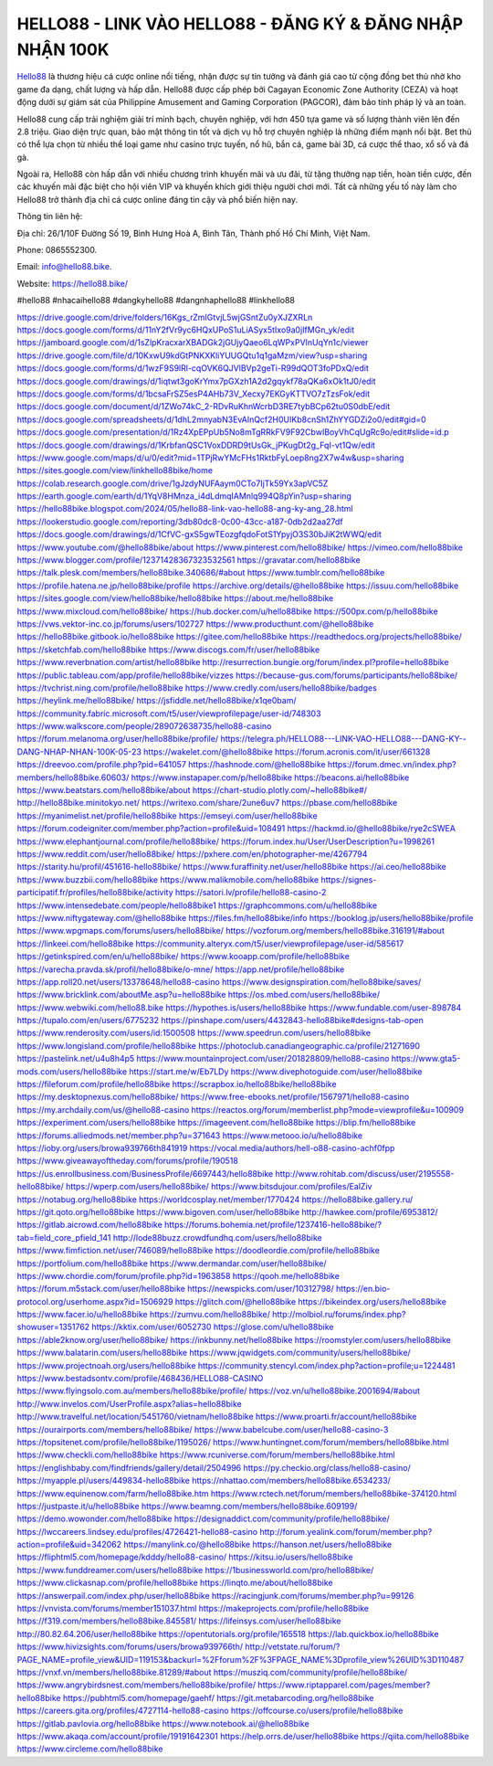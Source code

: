HELLO88 - LINK VÀO HELLO88 - ĐĂNG KÝ & ĐĂNG NHẬP NHẬN 100K
===================================

`Hello88 <https://hello88.bike/>`_ là thương hiệu cá cược online nổi tiếng, nhận được sự tin tưởng và đánh giá cao từ cộng đồng bet thủ nhờ kho game đa dạng, chất lượng và hấp dẫn. Hello88 được cấp phép bởi Cagayan Economic Zone Authority (CEZA) và hoạt động dưới sự giám sát của Philippine Amusement and Gaming Corporation (PAGCOR), đảm bảo tính pháp lý và an toàn.

Hello88 cung cấp trải nghiệm giải trí minh bạch, chuyên nghiệp, với hơn 450 tựa game và số lượng thành viên lên đến 2.8 triệu. Giao diện trực quan, bảo mật thông tin tốt và dịch vụ hỗ trợ chuyên nghiệp là những điểm mạnh nổi bật. Bet thủ có thể lựa chọn từ nhiều thể loại game như casino trực tuyến, nổ hũ, bắn cá, game bài 3D, cá cược thể thao, xổ số và đá gà.

Ngoài ra, Hello88 còn hấp dẫn với nhiều chương trình khuyến mãi và ưu đãi, từ tặng thưởng nạp tiền, hoàn tiền cược, đến các khuyến mãi đặc biệt cho hội viên VIP và khuyến khích giới thiệu người chơi mới. Tất cả những yếu tố này làm cho Hello88 trở thành địa chỉ cá cược online đáng tin cậy và phổ biến hiện nay.

Thông tin liên hệ: 

Địa chỉ: 26/1/10F Đường Số 19, Bình Hưng Hoà A, Bình Tân, Thành phố Hồ Chí Minh, Việt Nam. 

Phone: 0865552300. 

Email: info@hello88.bike. 

Website: `https://hello88.bike/ <https://hello88.bike/>`_

#hello88 #nhacaihello88 #dangkyhello88 #dangnhaphello88 #linkhello88

`https://drive.google.com/drive/folders/16Kgs_rZmIGtvjL5wjGSntZu0yXJZXRLn <https://drive.google.com/drive/folders/16Kgs_rZmIGtvjL5wjGSntZu0yXJZXRLn>`_
`https://docs.google.com/forms/d/11nY2fVr9yc6HQxUPoS1uLiASyx5tIxo9a0jIfMGn_yk/edit <https://docs.google.com/forms/d/11nY2fVr9yc6HQxUPoS1uLiASyx5tIxo9a0jIfMGn_yk/edit>`_
`https://jamboard.google.com/d/1sZlpKracxarXBADGk2jGUjyQaeo6LqWPxPVInUqYn1c/viewer <https://jamboard.google.com/d/1sZlpKracxarXBADGk2jGUjyQaeo6LqWPxPVInUqYn1c/viewer>`_
`https://drive.google.com/file/d/10KxwU9kdGtPNKXKliYUUGQtu1q1gaMzm/view?usp=sharing <https://drive.google.com/file/d/10KxwU9kdGtPNKXKliYUUGQtu1q1gaMzm/view?usp=sharing>`_
`https://docs.google.com/forms/d/1wzF9S9lRl-cqOVK6QJVlBVp2geTi-R99dQOT3foPDxQ/edit <https://docs.google.com/forms/d/1wzF9S9lRl-cqOVK6QJVlBVp2geTi-R99dQOT3foPDxQ/edit>`_
`https://docs.google.com/drawings/d/1iqtwt3goKrYmx7pGXzh1A2d2gqykf78aQKa6xOk1tJ0/edit <https://docs.google.com/drawings/d/1iqtwt3goKrYmx7pGXzh1A2d2gqykf78aQKa6xOk1tJ0/edit>`_
`https://docs.google.com/forms/d/1bcsaFrSZ5esP4AHb73V_Xecxy7EKGyKTTVO7zTzsFok/edit <https://docs.google.com/forms/d/1bcsaFrSZ5esP4AHb73V_Xecxy7EKGyKTTVO7zTzsFok/edit>`_
`https://docs.google.com/document/d/1ZWo74kC_2-RDvRuKhnWcrbD3RE7tybBCp62tu0S0dbE/edit <https://docs.google.com/document/d/1ZWo74kC_2-RDvRuKhnWcrbD3RE7tybBCp62tu0S0dbE/edit>`_
`https://docs.google.com/spreadsheets/d/1dhL2mnyabN3EvAInQcf2H0UIKb8cnSh1ZhYYGDZi2o0/edit#gid=0 <https://docs.google.com/spreadsheets/d/1dhL2mnyabN3EvAInQcf2H0UIKb8cnSh1ZhYYGDZi2o0/edit#gid=0>`_
`https://docs.google.com/presentation/d/1Rz4XpEPpUb5No8mTgRRkFV9F92CbwIBoyVhCqUgRc9o/edit#slide=id.p <https://docs.google.com/presentation/d/1Rz4XpEPpUb5No8mTgRRkFV9F92CbwIBoyVhCqUgRc9o/edit#slide=id.p>`_
`https://docs.google.com/drawings/d/1KrbfanQSC1VoxDDRD9tUsGk_jPKugDt2g_FqI-vt1Qw/edit <https://docs.google.com/drawings/d/1KrbfanQSC1VoxDDRD9tUsGk_jPKugDt2g_FqI-vt1Qw/edit>`_
`https://www.google.com/maps/d/u/0/edit?mid=1TPjRwYMcFHs1RktbFyLoep8ng2X7w4w&usp=sharing <https://www.google.com/maps/d/u/0/edit?mid=1TPjRwYMcFHs1RktbFyLoep8ng2X7w4w&usp=sharing>`_
`https://sites.google.com/view/linkhello88bike/home <https://sites.google.com/view/linkhello88bike/home>`_
`https://colab.research.google.com/drive/1gJzdyNUFAaym0CTo7IjTk59Yx3apVC5Z <https://colab.research.google.com/drive/1gJzdyNUFAaym0CTo7IjTk59Yx3apVC5Z>`_
`https://earth.google.com/earth/d/1YqV8HMnza_i4dLdmqIAMnlq994Q8pYin?usp=sharing <https://earth.google.com/earth/d/1YqV8HMnza_i4dLdmqIAMnlq994Q8pYin?usp=sharing>`_
`https://hello88bike.blogspot.com/2024/05/hello88-link-vao-hello88-ang-ky-ang_28.html <https://hello88bike.blogspot.com/2024/05/hello88-link-vao-hello88-ang-ky-ang_28.html>`_
`https://lookerstudio.google.com/reporting/3db80dc8-0c00-43cc-a187-0db2d2aa27df <https://lookerstudio.google.com/reporting/3db80dc8-0c00-43cc-a187-0db2d2aa27df>`_
`https://docs.google.com/drawings/d/1CfVC-gxS5gwTEozgfqdoFotS1YpyjO3S30bJiK2tWWQ/edit <https://docs.google.com/drawings/d/1CfVC-gxS5gwTEozgfqdoFotS1YpyjO3S30bJiK2tWWQ/edit>`_
`https://www.youtube.com/@hello88bike/about <https://www.youtube.com/@hello88bike/about>`_
`https://www.pinterest.com/hello88bike/ <https://www.pinterest.com/hello88bike/>`_
`https://vimeo.com/hello88bike <https://vimeo.com/hello88bike>`_
`https://www.blogger.com/profile/12371428367323532561 <https://www.blogger.com/profile/12371428367323532561>`_
`https://gravatar.com/hello88bike <https://gravatar.com/hello88bike>`_
`https://talk.plesk.com/members/hello88bike.340686/#about <https://talk.plesk.com/members/hello88bike.340686/#about>`_
`https://www.tumblr.com/hello88bike <https://www.tumblr.com/hello88bike>`_
`https://profile.hatena.ne.jp/hello88bike/profile <https://profile.hatena.ne.jp/hello88bike/profile>`_
`https://archive.org/details/@hello88bike <https://archive.org/details/@hello88bike>`_
`https://issuu.com/hello88bike <https://issuu.com/hello88bike>`_
`https://sites.google.com/view/hello88bike/hello88bike <https://sites.google.com/view/hello88bike/hello88bike>`_
`https://about.me/hello88bike <https://about.me/hello88bike>`_
`https://www.mixcloud.com/hello88bike/ <https://www.mixcloud.com/hello88bike/>`_
`https://hub.docker.com/u/hello88bike <https://hub.docker.com/u/hello88bike>`_
`https://500px.com/p/hello88bike <https://500px.com/p/hello88bike>`_
`https://vws.vektor-inc.co.jp/forums/users/102727 <https://vws.vektor-inc.co.jp/forums/users/102727>`_
`https://www.producthunt.com/@hello88bike <https://www.producthunt.com/@hello88bike>`_
`https://hello88bike.gitbook.io/hello88bike <https://hello88bike.gitbook.io/hello88bike>`_
`https://gitee.com/hello88bike <https://gitee.com/hello88bike>`_
`https://readthedocs.org/projects/hello88bike/ <https://readthedocs.org/projects/hello88bike/>`_
`https://sketchfab.com/hello88bike <https://sketchfab.com/hello88bike>`_
`https://www.discogs.com/fr/user/hello88bike <https://www.discogs.com/fr/user/hello88bike>`_
`https://www.reverbnation.com/artist/hello88bike <https://www.reverbnation.com/artist/hello88bike>`_
`http://resurrection.bungie.org/forum/index.pl?profile=hello88bike <http://resurrection.bungie.org/forum/index.pl?profile=hello88bike>`_
`https://public.tableau.com/app/profile/hello88bike/vizzes <https://public.tableau.com/app/profile/hello88bike/vizzes>`_
`https://because-gus.com/forums/participants/hello88bike/ <https://because-gus.com/forums/participants/hello88bike/>`_
`https://tvchrist.ning.com/profile/hello88bike <https://tvchrist.ning.com/profile/hello88bike>`_
`https://www.credly.com/users/hello88bike/badges <https://www.credly.com/users/hello88bike/badges>`_
`https://heylink.me/hello88bike/ <https://heylink.me/hello88bike/>`_
`https://jsfiddle.net/hello88bike/x1qe0bam/ <https://jsfiddle.net/hello88bike/x1qe0bam/>`_
`https://community.fabric.microsoft.com/t5/user/viewprofilepage/user-id/748303 <https://community.fabric.microsoft.com/t5/user/viewprofilepage/user-id/748303>`_
`https://www.walkscore.com/people/289072638735/hello88-casino <https://www.walkscore.com/people/289072638735/hello88-casino>`_
`https://forum.melanoma.org/user/hello88bike/profile/ <https://forum.melanoma.org/user/hello88bike/profile/>`_
`https://telegra.ph/HELLO88---LINK-VAO-HELLO88---DANG-KY--DANG-NHAP-NHAN-100K-05-23 <https://telegra.ph/HELLO88---LINK-VAO-HELLO88---DANG-KY--DANG-NHAP-NHAN-100K-05-23>`_
`https://wakelet.com/@hello88bike <https://wakelet.com/@hello88bike>`_
`https://forum.acronis.com/it/user/661328 <https://forum.acronis.com/it/user/661328>`_
`https://dreevoo.com/profile.php?pid=641057 <https://dreevoo.com/profile.php?pid=641057>`_
`https://hashnode.com/@hello88bike <https://hashnode.com/@hello88bike>`_
`https://forum.dmec.vn/index.php?members/hello88bike.60603/ <https://forum.dmec.vn/index.php?members/hello88bike.60603/>`_
`https://www.instapaper.com/p/hello88bike <https://www.instapaper.com/p/hello88bike>`_
`https://beacons.ai/hello88bike <https://beacons.ai/hello88bike>`_
`https://www.beatstars.com/hello88bike/about <https://www.beatstars.com/hello88bike/about>`_
`https://chart-studio.plotly.com/~hello88bike#/ <https://chart-studio.plotly.com/~hello88bike#/>`_
`http://hello88bike.minitokyo.net/ <http://hello88bike.minitokyo.net/>`_
`https://writexo.com/share/2une6uv7 <https://writexo.com/share/2une6uv7>`_
`https://pbase.com/hello88bike <https://pbase.com/hello88bike>`_
`https://myanimelist.net/profile/hello88bike <https://myanimelist.net/profile/hello88bike>`_
`https://emseyi.com/user/hello88bike <https://emseyi.com/user/hello88bike>`_
`https://forum.codeigniter.com/member.php?action=profile&uid=108491 <https://forum.codeigniter.com/member.php?action=profile&uid=108491>`_
`https://hackmd.io/@hello88bike/rye2cSWEA <https://hackmd.io/@hello88bike/rye2cSWEA>`_
`https://www.elephantjournal.com/profile/hello88bike/ <https://www.elephantjournal.com/profile/hello88bike/>`_
`https://forum.index.hu/User/UserDescription?u=1998261 <https://forum.index.hu/User/UserDescription?u=1998261>`_
`https://www.reddit.com/user/hello88bike/ <https://www.reddit.com/user/hello88bike/>`_
`https://pxhere.com/en/photographer-me/4267794 <https://pxhere.com/en/photographer-me/4267794>`_
`https://starity.hu/profil/451616-hello88bike/ <https://starity.hu/profil/451616-hello88bike/>`_
`https://www.furaffinity.net/user/hello88bike <https://www.furaffinity.net/user/hello88bike>`_
`https://ai.ceo/hello88bike <https://ai.ceo/hello88bike>`_
`https://www.buzzbii.com/hello88bike <https://www.buzzbii.com/hello88bike>`_
`https://www.malikmobile.com/hello88bike <https://www.malikmobile.com/hello88bike>`_
`https://signes-participatif.fr/profiles/hello88bike/activity <https://signes-participatif.fr/profiles/hello88bike/activity>`_
`https://satori.lv/profile/hello88-casino-2 <https://satori.lv/profile/hello88-casino-2>`_
`https://www.intensedebate.com/people/hello88bike1 <https://www.intensedebate.com/people/hello88bike1>`_
`https://graphcommons.com/u/hello88bike <https://graphcommons.com/u/hello88bike>`_
`https://www.niftygateway.com/@hello88bike <https://www.niftygateway.com/@hello88bike>`_
`https://files.fm/hello88bike/info <https://files.fm/hello88bike/info>`_
`https://booklog.jp/users/hello88bike/profile <https://booklog.jp/users/hello88bike/profile>`_
`https://www.wpgmaps.com/forums/users/hello88bike/ <https://www.wpgmaps.com/forums/users/hello88bike/>`_
`https://vozforum.org/members/hello88bike.316191/#about <https://vozforum.org/members/hello88bike.316191/#about>`_
`https://linkeei.com/hello88bike <https://linkeei.com/hello88bike>`_
`https://community.alteryx.com/t5/user/viewprofilepage/user-id/585617 <https://community.alteryx.com/t5/user/viewprofilepage/user-id/585617>`_
`https://getinkspired.com/en/u/hello88bike/ <https://getinkspired.com/en/u/hello88bike/>`_
`https://www.kooapp.com/profile/hello88bike <https://www.kooapp.com/profile/hello88bike>`_
`https://varecha.pravda.sk/profil/hello88bike/o-mne/ <https://varecha.pravda.sk/profil/hello88bike/o-mne/>`_
`https://app.net/profile/hello88bike <https://app.net/profile/hello88bike>`_
`https://app.roll20.net/users/13378648/hello88-casino <https://app.roll20.net/users/13378648/hello88-casino>`_
`https://www.designspiration.com/hello88bike/saves/ <https://www.designspiration.com/hello88bike/saves/>`_
`https://www.bricklink.com/aboutMe.asp?u=hello88bike <https://www.bricklink.com/aboutMe.asp?u=hello88bike>`_
`https://os.mbed.com/users/hello88bike/ <https://os.mbed.com/users/hello88bike/>`_
`https://www.webwiki.com/hello88.bike <https://www.webwiki.com/hello88.bike>`_
`https://hypothes.is/users/hello88bike <https://hypothes.is/users/hello88bike>`_
`https://www.fundable.com/user-898784 <https://www.fundable.com/user-898784>`_
`https://tupalo.com/en/users/6775232 <https://tupalo.com/en/users/6775232>`_
`https://pinshape.com/users/4432843-hello88bike#designs-tab-open <https://pinshape.com/users/4432843-hello88bike#designs-tab-open>`_
`https://www.renderosity.com/users/id:1500508 <https://www.renderosity.com/users/id:1500508>`_
`https://www.speedrun.com/users/hello88bike <https://www.speedrun.com/users/hello88bike>`_
`https://www.longisland.com/profile/hello88bike <https://www.longisland.com/profile/hello88bike>`_
`https://photoclub.canadiangeographic.ca/profile/21271690 <https://photoclub.canadiangeographic.ca/profile/21271690>`_
`https://pastelink.net/u4u8h4p5 <https://pastelink.net/u4u8h4p5>`_
`https://www.mountainproject.com/user/201828809/hello88-casino <https://www.mountainproject.com/user/201828809/hello88-casino>`_
`https://www.gta5-mods.com/users/hello88bike <https://www.gta5-mods.com/users/hello88bike>`_
`https://start.me/w/Eb7LDy <https://start.me/w/Eb7LDy>`_
`https://www.divephotoguide.com/user/hello88bike <https://www.divephotoguide.com/user/hello88bike>`_
`https://fileforum.com/profile/hello88bike <https://fileforum.com/profile/hello88bike>`_
`https://scrapbox.io/hello88bike/hello88bike <https://scrapbox.io/hello88bike/hello88bike>`_
`https://my.desktopnexus.com/hello88bike/ <https://my.desktopnexus.com/hello88bike/>`_
`https://www.free-ebooks.net/profile/1567971/hello88-casino <https://www.free-ebooks.net/profile/1567971/hello88-casino>`_
`https://my.archdaily.com/us/@hello88-casino <https://my.archdaily.com/us/@hello88-casino>`_
`https://reactos.org/forum/memberlist.php?mode=viewprofile&u=100909 <https://reactos.org/forum/memberlist.php?mode=viewprofile&u=100909>`_
`https://experiment.com/users/hello88bike <https://experiment.com/users/hello88bike>`_
`https://imageevent.com/hello88bike <https://imageevent.com/hello88bike>`_
`https://blip.fm/hello88bike <https://blip.fm/hello88bike>`_
`https://forums.alliedmods.net/member.php?u=371643 <https://forums.alliedmods.net/member.php?u=371643>`_
`https://www.metooo.io/u/hello88bike <https://www.metooo.io/u/hello88bike>`_
`https://ioby.org/users/browa939766th841919 <https://ioby.org/users/browa939766th841919>`_
`https://vocal.media/authors/hell-o88-casino-achf0fpp <https://vocal.media/authors/hell-o88-casino-achf0fpp>`_
`https://www.giveawayoftheday.com/forums/profile/190518 <https://www.giveawayoftheday.com/forums/profile/190518>`_
`https://us.enrollbusiness.com/BusinessProfile/6697443/hello88bike <https://us.enrollbusiness.com/BusinessProfile/6697443/hello88bike>`_
`http://www.rohitab.com/discuss/user/2195558-hello88bike/ <http://www.rohitab.com/discuss/user/2195558-hello88bike/>`_
`https://wperp.com/users/hello88bike/ <https://wperp.com/users/hello88bike/>`_
`https://www.bitsdujour.com/profiles/EalZiv <https://www.bitsdujour.com/profiles/EalZiv>`_
`https://notabug.org/hello88bike <https://notabug.org/hello88bike>`_
`https://worldcosplay.net/member/1770424 <https://worldcosplay.net/member/1770424>`_
`https://hello88bike.gallery.ru/ <https://hello88bike.gallery.ru/>`_
`https://git.qoto.org/hello88bike <https://git.qoto.org/hello88bike>`_
`https://www.bigoven.com/user/hello88bike <https://www.bigoven.com/user/hello88bike>`_
`http://hawkee.com/profile/6953812/ <http://hawkee.com/profile/6953812/>`_
`https://gitlab.aicrowd.com/hello88bike <https://gitlab.aicrowd.com/hello88bike>`_
`https://forums.bohemia.net/profile/1237416-hello88bike/?tab=field_core_pfield_141 <https://forums.bohemia.net/profile/1237416-hello88bike/?tab=field_core_pfield_141>`_
`http://lode88buzz.crowdfundhq.com/users/hello88bike <http://lode88buzz.crowdfundhq.com/users/hello88bike>`_
`https://www.fimfiction.net/user/746089/hello88bike <https://www.fimfiction.net/user/746089/hello88bike>`_
`https://doodleordie.com/profile/hello88bike <https://doodleordie.com/profile/hello88bike>`_
`https://portfolium.com/hello88bike <https://portfolium.com/hello88bike>`_
`https://www.dermandar.com/user/hello88bike/ <https://www.dermandar.com/user/hello88bike/>`_
`https://www.chordie.com/forum/profile.php?id=1963858 <https://www.chordie.com/forum/profile.php?id=1963858>`_
`https://qooh.me/hello88bike <https://qooh.me/hello88bike>`_
`https://forum.m5stack.com/user/hello88bike <https://forum.m5stack.com/user/hello88bike>`_
`https://newspicks.com/user/10312798/ <https://newspicks.com/user/10312798/>`_
`https://en.bio-protocol.org/userhome.aspx?id=1506929 <https://en.bio-protocol.org/userhome.aspx?id=1506929>`_
`https://glitch.com/@hello88bike <https://glitch.com/@hello88bike>`_
`https://bikeindex.org/users/hello88bike <https://bikeindex.org/users/hello88bike>`_
`https://www.facer.io/u/hello88bike <https://www.facer.io/u/hello88bike>`_
`https://zumvu.com/hello88bike/ <https://zumvu.com/hello88bike/>`_
`http://molbiol.ru/forums/index.php?showuser=1351762 <http://molbiol.ru/forums/index.php?showuser=1351762>`_
`https://kktix.com/user/6052730 <https://kktix.com/user/6052730>`_
`https://glose.com/u/hello88bike <https://glose.com/u/hello88bike>`_
`https://able2know.org/user/hello88bike/ <https://able2know.org/user/hello88bike/>`_
`https://inkbunny.net/hello88bike <https://inkbunny.net/hello88bike>`_
`https://roomstyler.com/users/hello88bike <https://roomstyler.com/users/hello88bike>`_
`https://www.balatarin.com/users/hello88bike <https://www.balatarin.com/users/hello88bike>`_
`https://www.jqwidgets.com/community/users/hello88bike/ <https://www.jqwidgets.com/community/users/hello88bike/>`_
`https://www.projectnoah.org/users/hello88bike <https://www.projectnoah.org/users/hello88bike>`_
`https://community.stencyl.com/index.php?action=profile;u=1224481 <https://community.stencyl.com/index.php?action=profile;u=1224481>`_
`https://www.bestadsontv.com/profile/468436/HELLO88-CASINO <https://www.bestadsontv.com/profile/468436/HELLO88-CASINO>`_
`https://www.flyingsolo.com.au/members/hello88bike/profile/ <https://www.flyingsolo.com.au/members/hello88bike/profile/>`_
`https://voz.vn/u/hello88bike.2001694/#about <https://voz.vn/u/hello88bike.2001694/#about>`_
`http://www.invelos.com/UserProfile.aspx?alias=hello88bike <http://www.invelos.com/UserProfile.aspx?alias=hello88bike>`_
`http://www.travelful.net/location/5451760/vietnam/hello88bike <http://www.travelful.net/location/5451760/vietnam/hello88bike>`_
`https://www.proarti.fr/account/hello88bike <https://www.proarti.fr/account/hello88bike>`_
`https://ourairports.com/members/hello88bike/ <https://ourairports.com/members/hello88bike/>`_
`https://www.babelcube.com/user/hello88-casino-3 <https://www.babelcube.com/user/hello88-casino-3>`_
`https://topsitenet.com/profile/hello88bike/1195026/ <https://topsitenet.com/profile/hello88bike/1195026/>`_
`https://www.huntingnet.com/forum/members/hello88bike.html <https://www.huntingnet.com/forum/members/hello88bike.html>`_
`https://www.checkli.com/hello88bike <https://www.checkli.com/hello88bike>`_
`https://www.rcuniverse.com/forum/members/hello88bike.html <https://www.rcuniverse.com/forum/members/hello88bike.html>`_
`https://englishbaby.com/findfriends/gallery/detail/2504996 <https://englishbaby.com/findfriends/gallery/detail/2504996>`_
`https://py.checkio.org/class/hello88-casino/ <https://py.checkio.org/class/hello88-casino/>`_
`https://myapple.pl/users/449834-hello88bike <https://myapple.pl/users/449834-hello88bike>`_
`https://nhattao.com/members/hello88bike.6534233/ <https://nhattao.com/members/hello88bike.6534233/>`_
`https://www.equinenow.com/farm/hello88bike.htm <https://www.equinenow.com/farm/hello88bike.htm>`_
`https://www.rctech.net/forum/members/hello88bike-374120.html <https://www.rctech.net/forum/members/hello88bike-374120.html>`_
`https://justpaste.it/u/hello88bike <https://justpaste.it/u/hello88bike>`_
`https://www.beamng.com/members/hello88bike.609199/ <https://www.beamng.com/members/hello88bike.609199/>`_
`https://demo.wowonder.com/hello88bike <https://demo.wowonder.com/hello88bike>`_
`https://designaddict.com/community/profile/hello88bike/ <https://designaddict.com/community/profile/hello88bike/>`_
`https://lwccareers.lindsey.edu/profiles/4726421-hello88-casino <https://lwccareers.lindsey.edu/profiles/4726421-hello88-casino>`_
`http://forum.yealink.com/forum/member.php?action=profile&uid=342062 <http://forum.yealink.com/forum/member.php?action=profile&uid=342062>`_
`https://manylink.co/@hello88bike <https://manylink.co/@hello88bike>`_
`https://hanson.net/users/hello88bike <https://hanson.net/users/hello88bike>`_
`https://fliphtml5.com/homepage/kdddy/hello88-casino/ <https://fliphtml5.com/homepage/kdddy/hello88-casino/>`_
`https://kitsu.io/users/hello88bike <https://kitsu.io/users/hello88bike>`_
`https://www.funddreamer.com/users/hello88bike <https://www.funddreamer.com/users/hello88bike>`_
`https://1businessworld.com/pro/hello88bike/ <https://1businessworld.com/pro/hello88bike/>`_
`https://www.clickasnap.com/profile/hello88bike <https://www.clickasnap.com/profile/hello88bike>`_
`https://linqto.me/about/hello88bike <https://linqto.me/about/hello88bike>`_
`https://answerpail.com/index.php/user/hello88bike <https://answerpail.com/index.php/user/hello88bike>`_
`https://racingjunk.com/forums/member.php?u=99126 <https://racingjunk.com/forums/member.php?u=99126>`_
`https://vnvista.com/forums/member151037.html <https://vnvista.com/forums/member151037.html>`_
`https://makeprojects.com/profile/hello88bike <https://makeprojects.com/profile/hello88bike>`_
`https://f319.com/members/hello88bike.845581/ <https://f319.com/members/hello88bike.845581/>`_
`https://lifeinsys.com/user/hello88bike <https://lifeinsys.com/user/hello88bike>`_
`http://80.82.64.206/user/hello88bike <http://80.82.64.206/user/hello88bike>`_
`https://opentutorials.org/profile/165518 <https://opentutorials.org/profile/165518>`_
`https://lab.quickbox.io/hello88bike <https://lab.quickbox.io/hello88bike>`_
`https://www.hivizsights.com/forums/users/browa939766th/ <https://www.hivizsights.com/forums/users/browa939766th/>`_
`http://vetstate.ru/forum/?PAGE_NAME=profile_view&UID=119153&backurl=%2Fforum%2F%3FPAGE_NAME%3Dprofile_view%26UID%3D110487 <http://vetstate.ru/forum/?PAGE_NAME=profile_view&UID=119153&backurl=%2Fforum%2F%3FPAGE_NAME%3Dprofile_view%26UID%3D110487>`_
`https://vnxf.vn/members/hello88bike.81289/#about <https://vnxf.vn/members/hello88bike.81289/#about>`_
`https://musziq.com/community/profile/hello88bike/ <https://musziq.com/community/profile/hello88bike/>`_
`https://www.angrybirdsnest.com/members/hello88bike/profile/ <https://www.angrybirdsnest.com/members/hello88bike/profile/>`_
`https://www.riptapparel.com/pages/member?hello88bike <https://www.riptapparel.com/pages/member?hello88bike>`_
`https://pubhtml5.com/homepage/gaehf/ <https://pubhtml5.com/homepage/gaehf/>`_
`https://git.metabarcoding.org/hello88bike <https://git.metabarcoding.org/hello88bike>`_
`https://careers.gita.org/profiles/4727114-hello88-casino <https://careers.gita.org/profiles/4727114-hello88-casino>`_
`https://offcourse.co/users/profile/hello88bike <https://offcourse.co/users/profile/hello88bike>`_
`https://gitlab.pavlovia.org/hello88bike <https://gitlab.pavlovia.org/hello88bike>`_
`https://www.notebook.ai/@hello88bike <https://www.notebook.ai/@hello88bike>`_
`https://www.akaqa.com/account/profile/19191642301 <https://www.akaqa.com/account/profile/19191642301>`_
`https://help.orrs.de/user/hello88bike <https://help.orrs.de/user/hello88bike>`_
`https://qiita.com/hello88bike <https://qiita.com/hello88bike>`_
`https://www.circleme.com/hello88bike <https://www.circleme.com/hello88bike>`_
